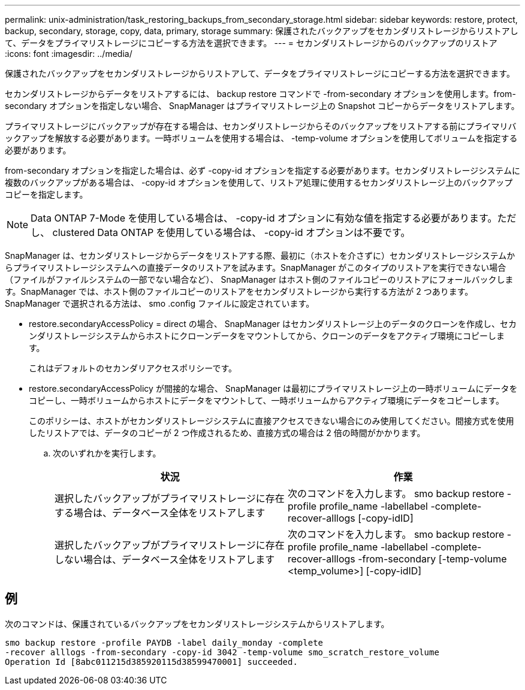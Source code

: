 ---
permalink: unix-administration/task_restoring_backups_from_secondary_storage.html 
sidebar: sidebar 
keywords: restore, protect, backup, secondary, storage, copy, data, primary, storage 
summary: 保護されたバックアップをセカンダリストレージからリストアして、データをプライマリストレージにコピーする方法を選択できます。 
---
= セカンダリストレージからのバックアップのリストア
:icons: font
:imagesdir: ../media/


[role="lead"]
保護されたバックアップをセカンダリストレージからリストアして、データをプライマリストレージにコピーする方法を選択できます。

セカンダリストレージからデータをリストアするには、 backup restore コマンドで -from-secondary オプションを使用します。from-secondary オプションを指定しない場合、 SnapManager はプライマリストレージ上の Snapshot コピーからデータをリストアします。

プライマリストレージにバックアップが存在する場合は、セカンダリストレージからそのバックアップをリストアする前にプライマリバックアップを解放する必要があります。一時ボリュームを使用する場合は、 -temp-volume オプションを使用してボリュームを指定する必要があります。

from-secondary オプションを指定した場合は、必ず -copy-id オプションを指定する必要があります。セカンダリストレージシステムに複数のバックアップがある場合は、 -copy-id オプションを使用して、リストア処理に使用するセカンダリストレージ上のバックアップコピーを指定します。


NOTE: Data ONTAP 7-Mode を使用している場合は、 -copy-id オプションに有効な値を指定する必要があります。ただし、 clustered Data ONTAP を使用している場合は、 -copy-id オプションは不要です。

SnapManager は、セカンダリストレージからデータをリストアする際、最初に（ホストを介さずに）セカンダリストレージシステムからプライマリストレージシステムへの直接データのリストアを試みます。SnapManager がこのタイプのリストアを実行できない場合（ファイルがファイルシステムの一部でない場合など）、 SnapManager はホスト側のファイルコピーのリストアにフォールバックします。SnapManager では、ホスト側のファイルコピーのリストアをセカンダリストレージから実行する方法が 2 つあります。SnapManager で選択される方法は、 smo .config ファイルに設定されています。

* restore.secondaryAccessPolicy = direct の場合、 SnapManager はセカンダリストレージ上のデータのクローンを作成し、セカンダリストレージシステムからホストにクローンデータをマウントしてから、クローンのデータをアクティブ環境にコピーします。
+
これはデフォルトのセカンダリアクセスポリシーです。

* restore.secondaryAccessPolicy が間接的な場合、 SnapManager は最初にプライマリストレージ上の一時ボリュームにデータをコピーし、一時ボリュームからホストにデータをマウントして、一時ボリュームからアクティブ環境にデータをコピーします。
+
このポリシーは、ホストがセカンダリストレージシステムに直接アクセスできない場合にのみ使用してください。間接方式を使用したリストアでは、データのコピーが 2 つ作成されるため、直接方式の場合は 2 倍の時間がかかります。

+
.. 次のいずれかを実行します。
+
|===
| 状況 | 作業 


 a| 
選択したバックアップがプライマリストレージに存在する場合は、データベース全体をリストアします
 a| 
次のコマンドを入力します。 smo backup restore -profile profile_name -labellabel -complete-recover-alllogs [-copy-idID]



 a| 
選択したバックアップがプライマリストレージに存在しない場合は、データベース全体をリストアします
 a| 
次のコマンドを入力します。 smo backup restore -profile profile_name -labellabel -complete-recover-alllogs -from-secondary [-temp-volume <temp_volume>] [-copy-idID]

|===






== 例

次のコマンドは、保護されているバックアップをセカンダリストレージシステムからリストアします。

[listing]
----
smo backup restore -profile PAYDB -label daily_monday -complete
-recover alllogs -from-secondary -copy-id 3042 -temp-volume smo_scratch_restore_volume
Operation Id [8abc011215d385920115d38599470001] succeeded.
----